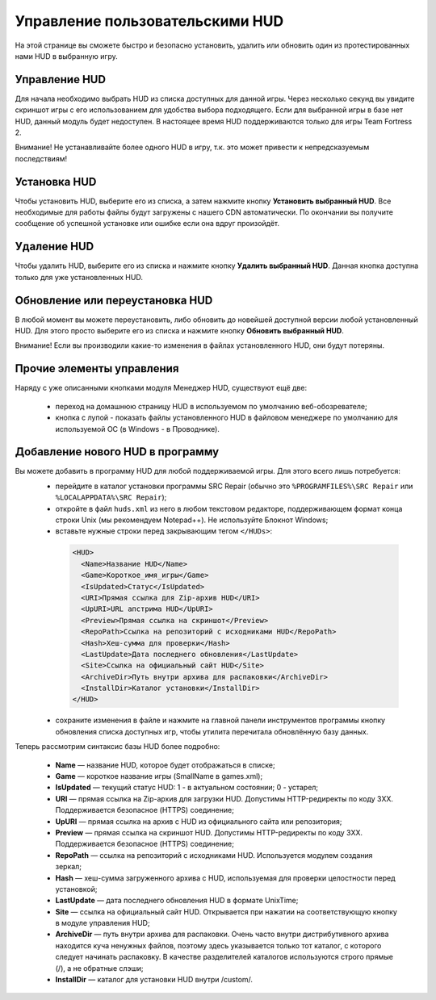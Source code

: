 .. _hud-manager:

**********************************
Управление пользовательскими HUD
**********************************

На этой странице вы сможете быстро и безопасно установить, удалить или обновить один из протестированных нами HUD в выбранную игру.

.. index:: управление HUD, информация о HUD
.. _hud-about:

Управление HUD
==========================================

Для начала необходимо выбрать HUD из списка доступных для данной игры. Через несколько секунд вы увидите скриншот игры с его использованием для удобства выбора подходящего. Если для выбранной игры в базе нет HUD, данный модуль будет недоступен. В настоящее время HUD поддерживаются только для игры Team Fortress 2.

Внимание! Не устанавливайте более одного HUD в игру, т.к. это может привести к непредсказуемым последствиям!

.. index:: установка HUD
.. _hud-install:

Установка HUD
==========================================

Чтобы установить HUD, выберите его из списка, а затем нажмите кнопку **Установить выбранный HUD**. Все необходимые для работы файлы будут загружены с нашего CDN автоматически. По окончании вы получите сообщение об успешной установке или ошибке если она вдруг произойдёт.

.. index:: удаление HUD
.. _hud-uninstall:

Удаление HUD
==========================================

Чтобы удалить HUD, выберите его из списка и нажмите кнопку **Удалить выбранный HUD**. Данная кнопка доступна только для уже установленных HUD.

.. index:: обновление HUD, переустановка HUD
.. _hud-update:

Обновление или переустановка HUD
==========================================

В любой момент вы можете переустановить, либо обновить до новейшей доступной версии любой установленный HUD. Для этого просто выберите его из списка и нажмите кнопку **Обновить выбранный HUD**.

Внимание! Если вы производили какие-то изменения в файлах установленного HUD, они будут потеряны.

.. index:: домашняя страница HUD, ручное редактирование файлов HUD
.. _hud-other:

Прочие элементы управления
==========================================

Наряду с уже описанными кнопками модуля Менеджер HUD, существуют ещё две:

 * переход на домашнюю страницу HUD в используемом по умолчанию веб-обозревателе;
 * кнопка с лупой - показать файлы установленного HUD в файловом менеджере по умолчанию для используемой ОС (в Windows - в Проводнике).

.. index:: добавление нового HUD
.. _hud-addnew:

Добавление нового HUD в программу
==========================================

Вы можете добавить в программу HUD для любой поддерживаемой игры. Для этого всего лишь потребуется:
 * перейдите в каталог установки программы SRC Repair (обычно это ``%PROGRAMFILES%\SRC Repair`` или ``%LOCALAPPDATA%\SRC Repair``);
 * откройте в файл ``huds.xml`` из него в любом текстовом редакторе, поддерживающем формат конца строки Unix (мы рекомендуем Notepad++). Не используйте Блокнот Windows;
 * вставьте нужные строки перед закрывающим тегом ``</HUDs>``:

  .. code-block:: xml

    <HUD>
      <Name>Название HUD</Name>
      <Game>Короткое_имя_игры</Game>
      <IsUpdated>Статус</IsUpdated>
      <URI>Прямая ссылка для Zip-архив HUD</URI>
      <UpURI>URL апстрима HUD</UpURI>
      <Preview>Прямая ссылка на скриншот</Preview>
      <RepoPath>Ссылка на репозиторий с исходниками HUD</RepoPath>
      <Hash>Хеш-сумма для проверки</Hash>
      <LastUpdate>Дата последнего обновления</LastUpdate>
      <Site>Ссылка на официальный сайт HUD</Site>
      <ArchiveDir>Путь внутри архива для распаковки</ArchiveDir>
      <InstallDir>Каталог установки</InstallDir>
    </HUD>

 * сохраните изменения в файле и нажмите на главной панели инструментов программы кнопку обновления списка доступных игр, чтобы утилита перечитала обновлённую базу данных.
 
Теперь рассмотрим синтаксис базы HUD более подробно:

 * **Name** — название HUD, которое будет отображаться в списке;
 * **Game** — короткое название игры (SmallName в games.xml);
 * **IsUpdated** — текущий статус HUD: 1 - в актуальном состоянии; 0 - устарел;
 * **URI** — прямая ссылка на Zip-архив для загрузки HUD. Допустимы HTTP-редиректы по коду 3XX. Поддерживается безопасное (HTTPS) соединение;
 * **UpURI** — прямая ссылка на архив с HUD из официального сайта или репозитория;
 * **Preview** — прямая ссылка на скриншот HUD. Допустимы HTTP-редиректы по коду 3XX. Поддерживается безопасное (HTTPS) соединение;
 * **RepoPath** — ссылка на репозиторий с исходниками HUD. Используется модулем создания зеркал;
 * **Hash** — хеш-сумма загруженного архива с HUD, используемая для проверки целостности перед установкой;
 * **LastUpdate** — дата последнего обновления HUD в формате UnixTime;
 * **Site** — ссылка на официальный сайт HUD. Открывается при нажатии на соответствующую кнопку в модуле управления HUD;
 * **ArchiveDir** — путь внутри архива для распаковки. Очень часто внутри дистрибутивного архива находится куча ненужных файлов, поэтому здесь указывается только тот каталог, с которого следует начинать распаковку. В качестве разделителей каталогов используются строго прямые (/), а не обратные слэши;
 * **InstallDir** — каталог для установки HUD внутри /custom/.
